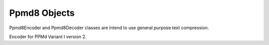 .. _ppmd8:

Ppmd8 Objects
=============

Ppmd8Encoder and Ppmd8Decoder classes are intend to use
general purpose text compression.

.. class:: Ppmd8Encoder

    Encoder for PPMd Variant I version 2.

.. py:method:: __init__(max_order: int, mem_size: int, restore_method: int)

    The ``max_order`` parameter is between 2 to 64.
    ``mem_size`` is a memory size in bytes which the encoder use.
    ``restore_method`` should be either ``PPMD8_RESTORE_METHOD_RESTART`` or
    ``PPMD8_RESTORE_METHOD_CUTOFF``.

.. method:: Ppmd8Encoder.encode(data: Union[bytes, bytearray, memoryview])

    compress data, returning a bytes object containing copressed data.
    This data should be concatenated to the output produced by any
    preceding calls to the encode().
    Some input may be kept in internal buffer for later processing.

.. method:: Ppmd8Encoder.flush(endmark: boolean)

    All pending input is processed, and bytes object containing the remaining
    compressed output is returned. After calling flush(), the encode() method
    cannot be called again; the only realistic action is to delete the object.
    flush() method releases some resource the object used.

    When ``endmark`` is true (default), flush write endmark(-1) to end of archive,
    otherwise do not write anything and just flush.

.. py:class:: Ppmd8Decoder

    Decoder for PPMd Variant I version 2.

.. py:method:: __init__(max_order: int, mem_size: int, restore_method)

    The ``max_order`` parameter is between 2 to 64.
    ``mem_size`` is a memory size in bytes which the encoder use.

    These parameters should as same as one when encode the data.

.. method:: Ppmd8Decoder.decode(data: Union[bytes, bytearray, memoryview], length: int)

   decode the given data and returns decoded data.
   When length is -1, maximum output data may be returned.

   If decoder got the end mark, decode() method automatically flush all data and close
   some resource. When reached to end mark, ``Ppmd8Decoder.eof`` member become True.

   When ``Ppmd8Decoder.needs_input`` is True, all input data is exhausted and
   need more input data to generate output. Otherwise, there are some data in internal
   buffer and reusable.

   The decoder may return data which size is smaller than specified length, that is
   because size of input data is not enough to decode.

